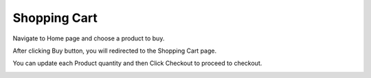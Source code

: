 
Shopping Cart
=====

Navigate to Home page and choose a product to buy.

After clicking Buy button, you will redirected to the Shopping Cart page.

You can update each Product quantity and then Click Checkout to proceed to checkout.

.. image:: images/10- cart.PNG 
	:width: 600
